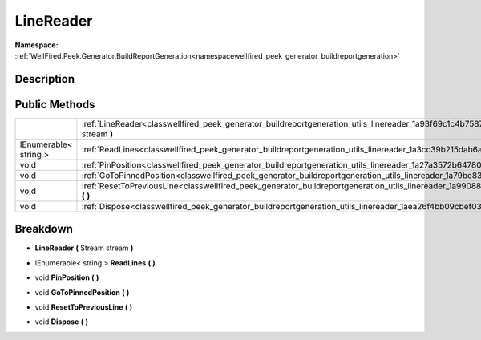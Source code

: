 .. _classwellfired_peek_generator_buildreportgeneration_utils_linereader:

LineReader
===========

**Namespace:** :ref:`WellFired.Peek.Generator.BuildReportGeneration<namespacewellfired_peek_generator_buildreportgeneration>`

Description
------------



Public Methods
---------------

+------------------------+-------------------------------------------------------------------------------------------------------------------------------------------------------+
|                        |:ref:`LineReader<classwellfired_peek_generator_buildreportgeneration_utils_linereader_1a93f69c1c4b7587babb546023e35f0e78>` **(** Stream stream **)**   |
+------------------------+-------------------------------------------------------------------------------------------------------------------------------------------------------+
|IEnumerable< string >   |:ref:`ReadLines<classwellfired_peek_generator_buildreportgeneration_utils_linereader_1a3cc39b215dab6af1571273c69993fa5b>` **(**  **)**                 |
+------------------------+-------------------------------------------------------------------------------------------------------------------------------------------------------+
|void                    |:ref:`PinPosition<classwellfired_peek_generator_buildreportgeneration_utils_linereader_1a27a3572b64780392663b1ad3ca034d32>` **(**  **)**               |
+------------------------+-------------------------------------------------------------------------------------------------------------------------------------------------------+
|void                    |:ref:`GoToPinnedPosition<classwellfired_peek_generator_buildreportgeneration_utils_linereader_1a79be836dec761cf276d91a4f97ed08c1>` **(**  **)**        |
+------------------------+-------------------------------------------------------------------------------------------------------------------------------------------------------+
|void                    |:ref:`ResetToPreviousLine<classwellfired_peek_generator_buildreportgeneration_utils_linereader_1a99088344b2e0fed3d7a90be6332da48e>` **(**  **)**       |
+------------------------+-------------------------------------------------------------------------------------------------------------------------------------------------------+
|void                    |:ref:`Dispose<classwellfired_peek_generator_buildreportgeneration_utils_linereader_1aea26f4bb09cbef039b18d0f904348833>` **(**  **)**                   |
+------------------------+-------------------------------------------------------------------------------------------------------------------------------------------------------+

Breakdown
----------

.. _classwellfired_peek_generator_buildreportgeneration_utils_linereader_1a93f69c1c4b7587babb546023e35f0e78:

-  **LineReader** **(** Stream stream **)**

.. _classwellfired_peek_generator_buildreportgeneration_utils_linereader_1a3cc39b215dab6af1571273c69993fa5b:

- IEnumerable< string > **ReadLines** **(**  **)**

.. _classwellfired_peek_generator_buildreportgeneration_utils_linereader_1a27a3572b64780392663b1ad3ca034d32:

- void **PinPosition** **(**  **)**

.. _classwellfired_peek_generator_buildreportgeneration_utils_linereader_1a79be836dec761cf276d91a4f97ed08c1:

- void **GoToPinnedPosition** **(**  **)**

.. _classwellfired_peek_generator_buildreportgeneration_utils_linereader_1a99088344b2e0fed3d7a90be6332da48e:

- void **ResetToPreviousLine** **(**  **)**

.. _classwellfired_peek_generator_buildreportgeneration_utils_linereader_1aea26f4bb09cbef039b18d0f904348833:

- void **Dispose** **(**  **)**

